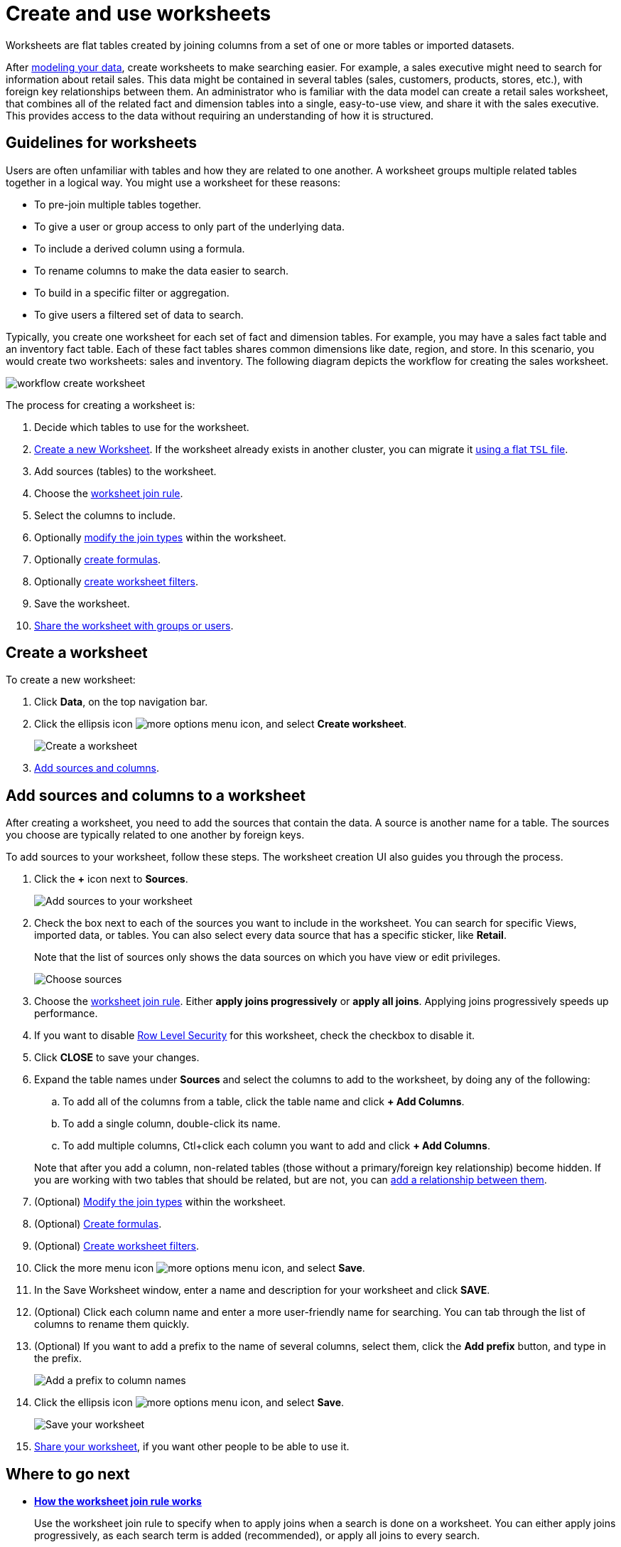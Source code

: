 = Create and use worksheets

Worksheets are flat tables created by joining columns from a set of one or more tables or imported datasets.

After xref:about-data-modeling-intro.adoc[modeling your data], create worksheets to make searching easier.
For example, a sales executive might need to search for information about retail sales.
This data might be contained in several tables (sales, customers, products, stores, etc.), with foreign key relationships between them.
An administrator who is familiar with the data model can create a retail sales worksheet, that combines all of the related fact and dimension tables into a single, easy-to-use view, and share it with the sales executive.
This provides access to the data without requiring an understanding of how it is structured.

== Guidelines for worksheets

Users are often unfamiliar with tables and how they are related to one another.
A worksheet groups multiple related tables together in a logical way.
You might use a worksheet for these reasons:

* To pre-join multiple tables together.
* To give a user or group access to only part of the underlying data.
* To include a derived column using a formula.
* To rename columns to make the data easier to search.
* To build in a specific filter or aggregation.
* To give users a filtered set of data to search.

Typically, you create one worksheet for each set of fact and dimension tables.
For example, you may have a sales fact table and an inventory fact table.
Each of these fact tables shares common dimensions like date, region, and store.
In this scenario, you would create two worksheets: sales and inventory.
The following diagram depicts the workflow for creating the sales worksheet.

image::workflow_create_worksheet.png[]

The process for creating a worksheet is:

. Decide which tables to use for the worksheet.
. <<create-worksheet,Create a new Worksheet>>.
If the worksheet already exists in another cluster, you can migrate it xref:worksheet-export.adoc#worksheet-migrate[using a flat `TSL` file].
. Add sources (tables) to the worksheet.
. Choose the xref:progressive-joins.adoc[worksheet join rule].
. Select the columns to include.
. Optionally xref:mod-ws-internal-joins.adoc[modify the join types] within the worksheet.
. Optionally xref:create-formula.adoc[create formulas].
. Optionally xref:create-ws-filter.adoc[create worksheet filters].
. Save the worksheet.
. xref:share-worksheets.adoc[Share the worksheet with groups or users].

[#create-worksheet]
== Create a worksheet

To create a new worksheet:

. Click *Data*, on the top navigation bar.
. Click the ellipsis icon image:icon-ellipses.png[more options menu icon], and select *Create worksheet*.
+
image::worksheet-create.png[Create a worksheet]

. <<worksheet-sources-columns,Add sources and columns>>.

[#worksheet-sources-columns]
== Add sources and columns to a worksheet

After creating a worksheet, you need to add the sources that contain the data.
A source is another name for a table.
The sources you choose are typically related to one another by foreign keys.

To add sources to your worksheet, follow these steps.
The worksheet creation UI also guides you through the process.

. Click the *+* icon next to *Sources*.
+
image::worksheet-create-add-sources.png[Add sources to your worksheet]

. Check the box next to each of the sources you want to include in the worksheet.
You can search for specific Views, imported data, or tables.
You can also select every data source that has a specific sticker, like *Retail*.
+
Note that the list of sources only shows the data sources on which you have view or edit privileges.
+
image::worksheet-create-choose-sources.png[Choose sources]

. Choose the link:progressive-joins.html#[worksheet join rule].
Either *apply joins progressively* or *apply all joins*.
Applying joins progressively speeds up performance.
. If you want to disable xref:row-level-security.adoc[Row Level Security] for this worksheet, check the checkbox to disable it.
. Click *CLOSE* to save your changes.
. Expand the table names under *Sources* and select the columns to add to the worksheet, by doing any of the following:
 .. To add all of the columns from a table, click the table name and click *+ Add Columns*.
 .. To add a single column, double-click its name.
 .. To add multiple columns, Ctl+click each column you want to add and click *+ Add Columns*.

+
Note that after you add a column, non-related tables (those without a primary/foreign key relationship) become hidden.
If you are working with two tables that should be related, but are not, you can xref:about-relationships.adoc#[add a relationship between them].
. (Optional) xref:mod-ws-internal-joins.adoc[Modify the join types] within the worksheet.
. (Optional) xref:tcreate-formula.adoc[Create formulas].
. (Optional) xref:create-ws-filter.adoc[Create worksheet filters].
. Click the more menu icon image:icon-ellipses.png[more options menu icon], and select *Save*.
. In the Save Worksheet window, enter a name and description for your worksheet and click *SAVE*.
. (Optional) Click each column name and enter a more user-friendly name for searching.
You can tab through the list of columns to rename them quickly.
. (Optional) If you want to add a prefix to the name of several columns, select them, click the *Add prefix* button, and type in the prefix.
+
image::worksheet-create-add-prefix.png[Add a prefix to column names]

. Click the ellipsis icon image:icon-ellipses.png[more options menu icon], and select *Save*.
+
image::worksheet-create-save.png[Save your worksheet]

. xref:share-worksheets.adoc[Share your worksheet], if you want other people to be able to use it.

== Where to go next

* *xref:progressive-joins.adoc[How the worksheet join rule works]*
+
Use the worksheet join rule to specify when to apply joins when a search is done on a worksheet.
You can either apply joins progressively, as each search term is added (recommended), or apply all joins to every search.
